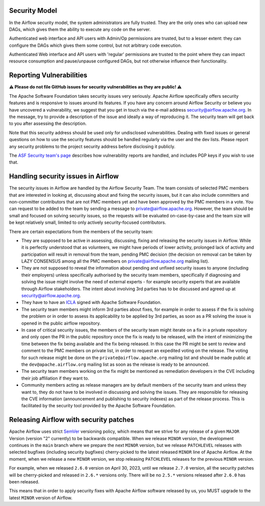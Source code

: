  .. Licensed to the Apache Software Foundation (ASF) under one
    or more contributor license agreements.  See the NOTICE file
    distributed with this work for additional information
    regarding copyright ownership.  The ASF licenses this file
    to you under the Apache License, Version 2.0 (the
    "License"); you may not use this file except in compliance
    with the License.  You may obtain a copy of the License at

 ..   http://www.apache.org/licenses/LICENSE-2.0

 .. Unless required by applicable law or agreed to in writing,
    software distributed under the License is distributed on an
    "AS IS" BASIS, WITHOUT WARRANTIES OR CONDITIONS OF ANY
    KIND, either express or implied.  See the License for the
    specific language governing permissions and limitations
    under the License.

Security Model
--------------

In the Airflow security model, the system administrators are fully trusted.
They are the only ones who can upload new DAGs, which gives them the ability
to execute any code on the server.

Authenticated web interface and API users with Admin/Op permissions are trusted,
but to a lesser extent: they can configure the DAGs which gives them some control,
but not arbitrary code execution.

Authenticated Web interface and API users with 'regular' permissions are trusted
to the point where they can impact resource consumption and pause/unpause configured DAGs,
but not otherwise influence their functionality.

Reporting Vulnerabilities
-------------------------

**⚠️ Please do not file GitHub issues for security vulnerabilities as they are public! ⚠️**

The Apache Software Foundation takes security issues very seriously. Apache
Airflow specifically offers security features and is responsive to issues
around its features. If you have any concern around Airflow Security or believe
you have uncovered a vulnerability, we suggest that you get in touch via the
e-mail address security@airflow.apache.org. In the message, try to provide a
description of the issue and ideally a way of reproducing it. The security team
will get back to you after assessing the description.

Note that this security address should be used only for undisclosed
vulnerabilities. Dealing with fixed issues or general questions on how to use
the security features should be handled regularly via the user and the dev
lists. Please report any security problems to the project security address
before disclosing it publicly.

The `ASF Security team's page <https://www.apache.org/security/>`_ describes
how vulnerability reports are handled, and includes PGP keys if you wish to use
that.


Handling security issues in Airflow
-----------------------------------

The security issues in Airflow are handled by the Airflow Security Team. The team consists
of selected PMC members that are interested in looking at, discussing about and fixing the
security issues, but it can also include committers and non-committer contributors that are
not PMC members yet and have been approved by the PMC members in a vote. You can request to
be added to the team by sending a message to private@airflow.apache.org. However, the team
should be small and focused on solving security issues, so the requests will be evaluated
on-case-by-case and the team size will be kept relatively small, limited to only actively
security-focused contributors.

There are certain expectations from the members of the security team:

* They are supposed to be active in assessing, discussing, fixing and releasing the
  security issues in Airflow. While it is perfectly understood that as volunteers, we might have
  periods of lower activity, prolonged lack of activity and participation will result in removal
  from the team, pending PMC decision (the decision on removal can be taken by LAZY CONSENSUS among
  all the PMC members on private@airflow.apache.org mailing list).

* They are not supposed to reveal the information about pending and unfixed security issues to anyone
  (including their employers) unless specifically authorised by the security team members, specifically
  if diagnosing and solving the issue might involve the need of external experts - for example security
  experts that are available through Airflow stakeholders. The intent about involving 3rd parties has
  to be discussed and agreed up at security@airflow.apache.org.

* They have to have an `ICLA <https://www.apache.org/licenses/contributor-agreements.html>`_ signed with
  Apache Software Foundation.

* The security team members might inform 3rd parties about fixes, for example in order to assess if the fix
  is solving the problem or in order to assess its applicability to be applied by 3rd parties, as soon
  as a PR solving the issue is opened in the public airflow repository.

* In case of critical security issues, the members of the security team might iterate on a fix in a
  private repository and only open the PR in the public repository once the fix is ready to be released,
  with the intent of minimizing the time between the fix being available and the fix being released. In this
  case the PR might be sent to review and comment to the PMC members on private list, in order to request
  an expedited voting on the release. The voting for such release might be done on the
  ``private@airflow.apache.org`` mailing list and should be made public at the ``dev@apache.airflow.org``
  mailing list as soon as the release is ready to be announced.

* The security team members working on the fix might be mentioned as remediation developers in the CVE
  including their job affiliation if they want to.

* Community members acting as release managers are by default members of the security team and unless they
  want to, they do not have to be involved in discussing and solving the issues. They are responsible for
  releasing the CVE information (announcement and publishing to security indexes) as part of the
  release process. This is facilitated by the security tool provided by the Apache Software Foundation.

Releasing Airflow with security patches
---------------------------------------

Apache Airflow uses strict `SemVer <https://semver.org>`_ versioning policy, which means that we strive for
any release of a given ``MAJOR`` Version (version "2" currently) to be backwards compatible. When we
release ``MINOR`` version, the development continues in the ``main`` branch where we prepare the next
``MINOR`` version, but we release ``PATCHLEVEL`` releases with selected bugfixes (including security
bugfixes) cherry-picked to the latest released ``MINOR`` line of Apache Airflow. At the moment, when we
release a new ``MINOR`` version, we stop releasing ``PATCHLEVEL`` releases for the previous ``MINOR`` version.

For example, when we released  ``2.6.0`` version on April 30, 2023, until we release ``2.7.0`` version,
all the security patches will be cherry-picked and released in ``2.6.*`` versions only. There will be no
``2.5.*`` versions  released after ``2.6.0`` has been released.

This means that in order to apply security fixes with Apache Airflow software released by us, you
MUST upgrade to the latest ``MINOR`` version of Airflow.
